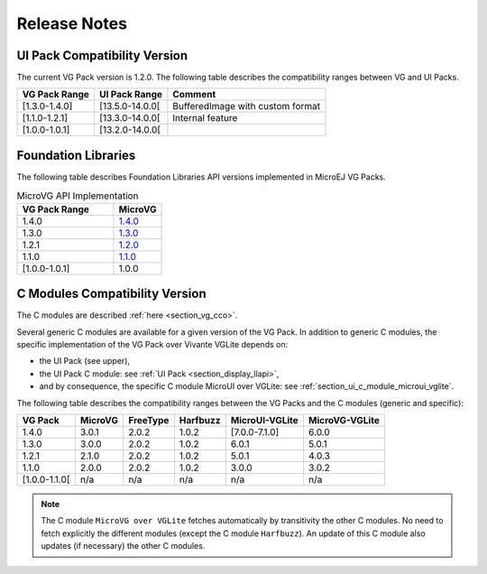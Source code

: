 .. _section_vg_releasenotes:

=============
Release Notes
=============

UI Pack Compatibility Version
=============================

The current VG Pack version is 1.2.0.
The following table describes the compatibility ranges between VG and UI Packs. 

+---------------+-----------------+----------------------------------+
| VG Pack Range | UI Pack Range   | Comment                          |
+===============+=================+==================================+
| [1.3.0-1.4.0] | [13.5.0-14.0.0[ | BufferedImage with custom format |
+---------------+-----------------+----------------------------------+
| [1.1.0-1.2.1] | [13.3.0-14.0.0[ | Internal feature                 |
+---------------+-----------------+----------------------------------+
| [1.0.0-1.0.1] | [13.2.0-14.0.0[ |                                  |
+---------------+-----------------+----------------------------------+

.. _section_vg_api:

Foundation Libraries
====================

The following table describes Foundation Libraries API versions implemented in MicroEJ VG Packs.

.. list-table:: MicroVG API Implementation
   :widths: 20 10
   :header-rows: 1

   * - VG Pack Range
     - MicroVG
   * - 1.4.0
     - `1.4.0 <https://repository.microej.com/modules/ej/api/microvg/1.4.0/>`_
   * - 1.3.0
     - `1.3.0 <https://repository.microej.com/modules/ej/api/microvg/1.3.0/>`_
   * - 1.2.1
     - `1.2.0 <https://repository.microej.com/modules/ej/api/microvg/1.2.0/>`_
   * - 1.1.0
     - `1.1.0 <https://repository.microej.com/modules/ej/api/microvg/1.1.0/>`_
   * - [1.0.0-1.0.1]
     - 1.0.0

C Modules Compatibility Version
===============================

The C modules are described :ref:`here <section_vg_cco>`.

Several generic C modules are available for a given version of the VG Pack.
In addition to generic C modules, the specific implementation of the VG Pack over Vivante VGLite depends on:

* the UI Pack (see upper),
* the UI Pack C module: see :ref:`UI Pack <section_display_llapi>`,
* and by consequence, the specific C module MicroUI over VGLite: see :ref:`section_ui_c_module_microui_vglite`.

The following table describes the compatibility ranges between the VG Packs and the C modules (generic and specific):

+---------------+---------+----------+----------+----------------+----------------+
| VG Pack       | MicroVG | FreeType | Harfbuzz | MicroUI-VGLite | MicroVG-VGLite |
+===============+=========+==========+==========+================+================+
| 1.4.0         | 3.0.1   | 2.0.2    | 1.0.2    | [7.0.0-7.1.0]  | 6.0.0          |
+---------------+---------+----------+----------+----------------+----------------+
| 1.3.0         | 3.0.0   | 2.0.2    | 1.0.2    | 6.0.1          | 5.0.1          |
+---------------+---------+----------+----------+----------------+----------------+
| 1.2.1         | 2.1.0   | 2.0.2    | 1.0.2    | 5.0.1          | 4.0.3          |
+---------------+---------+----------+----------+----------------+----------------+
| 1.1.0         | 2.0.0   | 2.0.2    | 1.0.2    | 3.0.0          | 3.0.2          |
+---------------+---------+----------+----------+----------------+----------------+
| [1.0.0-1.1.0[ | n/a     | n/a      | n/a      | n/a            | n/a            |
+---------------+---------+----------+----------+----------------+----------------+

.. note:: The C module ``MicroVG over VGLite`` fetches automatically by transitivity the other C modules. No need to fetch explicitly the different modules (except the C module ``Harfbuzz``). An update of this C module also updates (if necessary) the other C modules.

..
   | Copyright 2008-2023, MicroEJ Corp. Content in this space is free 
   for read and redistribute. Except if otherwise stated, modification 
   is subject to MicroEJ Corp prior approval.
   | MicroEJ is a trademark of MicroEJ Corp. All other trademarks and 
   copyrights are the property of their respective owners.
